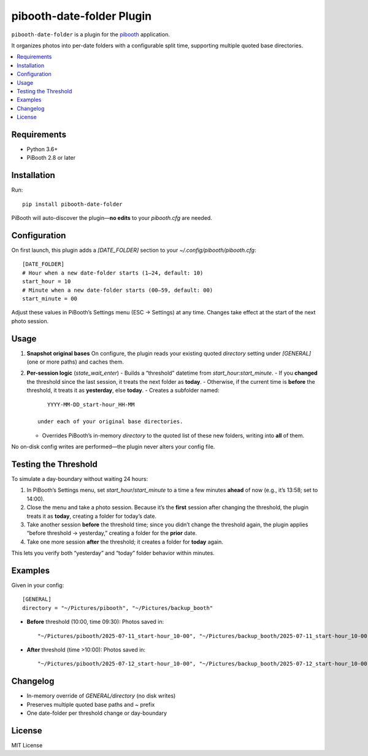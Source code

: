 =============================
pibooth-date-folder Plugin
=============================

|PythonVersions| |PypiVersion| |Downloads|

``pibooth-date-folder`` is a plugin for the `pibooth`_ application.

It organizes photos into per-date folders with a configurable
split time, supporting multiple quoted base directories.

.. contents::
   :local:

Requirements
------------
- Python 3.6+
- PiBooth 2.8 or later

Installation
------------
Run::

    pip install pibooth-date-folder

PiBooth will auto-discover the plugin—**no edits** to your `pibooth.cfg` are needed.

Configuration
-------------
On first launch, this plugin adds a `[DATE_FOLDER]` section to your
`~/.config/pibooth/pibooth.cfg`::

    [DATE_FOLDER]
    # Hour when a new date-folder starts (1–24, default: 10)
    start_hour = 10
    # Minute when a new date-folder starts (00–59, default: 00)
    start_minute = 00

Adjust these values in PiBooth’s Settings menu (ESC → Settings) at any time.
Changes take effect at the start of the next photo session.

Usage
-----
1. **Snapshot original bases**  
   On configure, the plugin reads your existing quoted
   `directory` setting under `[GENERAL]` (one or more paths) and caches them.

2. **Per-session logic** (`state_wait_enter`)  
   - Builds a “threshold” datetime from `start_hour:start_minute`.  
   - If you **changed** the threshold since the last session, it treats the next folder as **today**.  
   - Otherwise, if the current time is **before** the threshold, it treats it as **yesterday**, else **today**.  
   - Creates a subfolder named::

        YYYY-MM-DD_start-hour_HH-MM

     under each of your original base directories.  
   - Overrides PiBooth’s in-memory `directory` to the quoted list of these new folders, writing into **all** of them.

No on-disk config writes are performed—the plugin never alters your config file.

Testing the Threshold
---------------------
To simulate a day-boundary without waiting 24 hours:

1. In PiBooth’s Settings menu, set `start_hour`/`start_minute` to a time a few minutes **ahead** of now (e.g., it’s 13:58; set to 14:00).  
2. Close the menu and take a photo session. Because it’s the **first** session after changing the threshold, the plugin treats it as **today**, creating a folder for today’s date.  
3. Take another session **before** the threshold time; since you didn’t change the threshold again, the plugin applies “before threshold → yesterday,” creating a folder for the **prior** date.  
4. Take one more session **after** the threshold; it creates a folder for **today** again.

This lets you verify both “yesterday” and “today” folder behavior within minutes.

Examples
--------
Given in your config::

    [GENERAL]
    directory = "~/Pictures/pibooth", "~/Pictures/backup_booth"

- **Before** threshold (10:00, time 09:30):  
  Photos saved in::

      "~/Pictures/pibooth/2025-07-11_start-hour_10-00", "~/Pictures/backup_booth/2025-07-11_start-hour_10-00"

- **After** threshold (time >10:00):  
  Photos saved in::

      "~/Pictures/pibooth/2025-07-12_start-hour_10-00", "~/Pictures/backup_booth/2025-07-12_start-hour_10-00"

Changelog
---------
- In-memory override of `GENERAL/directory` (no disk writes)  
- Preserves multiple quoted base paths and `~` prefix  
- One date-folder per threshold change or day-boundary

License
-------
MIT License

.. --- Links ------------------------------------------------------------------

.. _`pibooth`: https://pypi.org/project/pibooth

.. |PythonVersions| image:: https://img.shields.io/pypi/pyversions/pibooth-date-folder.svg
   :target: https://pypi.org/project/pibooth-date-folder
.. |PypiVersion| image:: https://img.shields.io/pypi/v/pibooth-date-folder.svg
   :target: https://pypi.org/project/pibooth-date-folder
.. |Downloads| image:: https://img.shields.io/pypi/dm/pibooth-date-folder.svg
   :target: https://pypi.org/project/pibooth-date-folder
